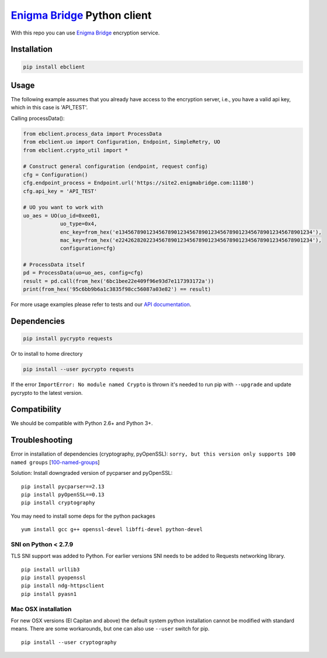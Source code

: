 `Enigma Bridge <https://www.enigmabridge.com>`__ Python client
==============================================================

With this repo you can use `Enigma Bridge <https://www.enigmabridge.com>`__ encryption service.

Installation
------------

.. code:: bash

    pip install ebclient

Usage
-----

The following example assumes that you already have access to the encryption server, i.e., you have a valid api key,
which in this case is 'API_TEST'.

Calling processData():

.. code:: python

    from ebclient.process_data import ProcessData
    from ebclient.uo import Configuration, Endpoint, SimpleRetry, UO
    from ebclient.crypto_util import *

    # Construct general configuration (endpoint, request config)
    cfg = Configuration()
    cfg.endpoint_process = Endpoint.url('https://site2.enigmabridge.com:11180')
    cfg.api_key = 'API_TEST'

    # UO you want to work with
    uo_aes = UO(uo_id=0xee01,
                uo_type=0x4,
                enc_key=from_hex('e134567890123456789012345678901234567890123456789012345678901234'),
                mac_key=from_hex('e224262820223456789012345678901234567890123456789012345678901234'),
                configuration=cfg)

    # ProcessData itself
    pd = ProcessData(uo=uo_aes, config=cfg)
    result = pd.call(from_hex('6bc1bee22e409f96e93d7e117393172a'))
    print(from_hex('95c6bb9b6a1c3835f98cc56087a03e82') == result)

For more usage examples please refer to tests and our `API
documentation <https://api.enigmabridge.com/api/?python>`__.

Dependencies
------------

.. code:: bash

    pip install pycrypto requests

Or to install to home directory

.. code:: bash

    pip install --user pycrypto requests

If the error ``ImportError: No module named Crypto`` is thrown it's
needed to run pip with ``--upgrade`` and update pycrypto to the latest
version.

Compatibility
-------------

We should be compatible with Python 2.6+ and Python 3+.

Troubleshooting
---------------

Error in installation of dependencies (cryptography, pyOpenSSL):
``sorry, but this version only supports 100 named groups``
[`100-named-groups <https://community.letsencrypt.org/t/certbot-auto-fails-while-setting-up-virtual-environment-complains-about-package-hashes/20529/18>`__]

Solution: Install downgraded version of pycparser and pyOpenSSL:

::

    pip install pycparser==2.13
    pip install pyOpenSSL==0.13
    pip install cryptography

You may need to install some deps for the python packages

::

    yum install gcc g++ openssl-devel libffi-devel python-devel

SNI on Python < 2.7.9
~~~~~~~~~~~~~~~~~~~~~

TLS SNI support was added to Python. For earlier versions SNI needs to
be added to Requests networking library.

::

    pip install urllib3
    pip install pyopenssl
    pip install ndg-httpsclient
    pip install pyasn1

Mac OSX installation
~~~~~~~~~~~~~~~~~~~~

For new OSX versions (El Capitan and above) the default system python
installation cannot be modified with standard means. There are some
workarounds, but one can also use ``--user`` switch for pip.

::

    pip install --user cryptography
